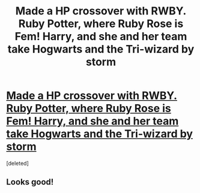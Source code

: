 #+TITLE: Made a HP crossover with RWBY. Ruby Potter, where Ruby Rose is Fem! Harry, and she and her team take Hogwarts and the Tri-wizard by storm

* [[https://www.fanfiction.net/s/11600726/1/Ruby-Potter][Made a HP crossover with RWBY. Ruby Potter, where Ruby Rose is Fem! Harry, and she and her team take Hogwarts and the Tri-wizard by storm]]
:PROPERTIES:
:Score: 2
:DateUnix: 1446928701.0
:DateShort: 2015-Nov-08
:FlairText: Promotion
:END:
[deleted]


** Looks good!
:PROPERTIES:
:Author: Library_slave
:Score: 2
:DateUnix: 1446947939.0
:DateShort: 2015-Nov-08
:END:

